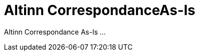 = Altinn CorrespondanceAs-Is
:wysiwig_editing: 1
ifeval::[{wysiwig_editing} == 1]
:imagepath: ../images/
endif::[]
ifeval::[{wysiwig_editing} == 0]
:imagepath: main@messaging:solution-altinn-correspondance:
endif::[]
:toc: left
:experimental:
:toclevels: 4
:sectnums:
:sectnumlevels: 0

Altinn Correspondance As-Is ...

